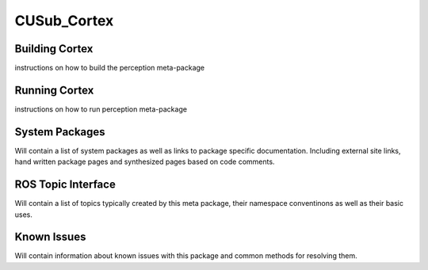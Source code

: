 ************
CUSub_Cortex
************


Building Cortex
###############

instructions on how to build the perception meta-package


Running Cortex
##############

instructions on how to run perception meta-package

System Packages
###############

Will contain a list of system packages as well as links to package specific documentation. Including external site links, hand written package pages and synthesized pages based on code comments.



ROS Topic Interface
###################

Will contain a list of topics typically created by this meta package, their namespace conventinons as well as their basic uses.


Known Issues
############

Will contain information about known issues with this package and common methods for resolving them.